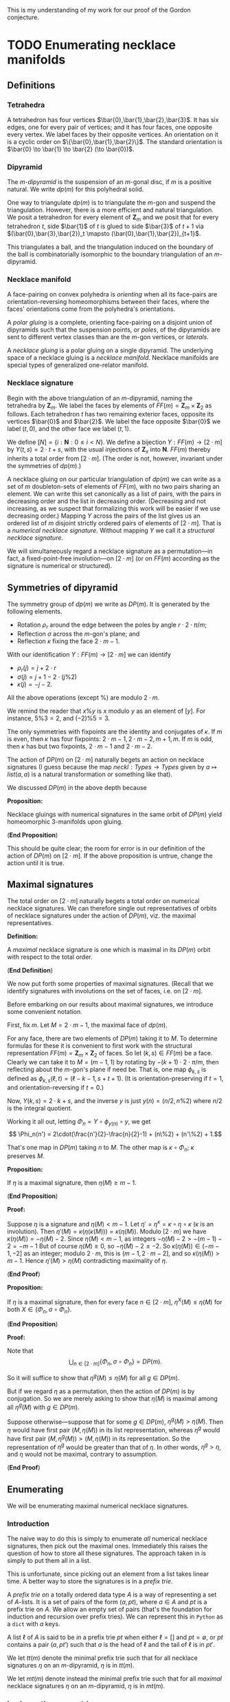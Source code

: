 This is my understanding of my work for our proof
of the Gordon conjecture.

* TODO Enumerating necklace manifolds

** Definitions

*** Tetrahedra

    A tetrahedron has four vertices $\bar{0},\bar{1},\bar{2},\bar{3}$.
    It has six edges, one for every pair of vertices;
    and it has four faces, one opposite every vertex.
    We label faces by their opposite vertices.
    An orientation on it is a cyclic order on $\{\bar{0},\bar{1},\bar{2}\}$.
    The standard orientation is $\bar{0} \to \bar{1} \to \bar{2} (\to \bar{0})$.

*** Dipyramid

    The /\(m\)-dipyramid/ is the suspension
    of an \(m\)-gonal disc, if $m$ is a positive natural.
    We write $dp(m)$ for this polyhedral solid.

    One way to triangulate $dp(m)$ is to triangulate
    the $m$-gon and suspend the triangulation. However,
    there is a more efficient and natural triangulation.
    We posit a tetrahedron for every element of $\mathbf{Z}_m$
    and we posit that for every tetrahedron $t$,
    side $\bar{1}$ of $t$ is glued to side $\bar{3}$ of $t+1$
    via $(\bar{0},\bar{3},\bar{2})_t \mapsto (\bar{0},\bar{1},\bar{2})_{t+1}$.

    This triangulates a ball, and the triangulation induced
    on the boundary of the ball is combinatorially isomorphic
    to the boundary triangulation of an $m$-dipyramid.
   
*** Necklace manifold

    A face-pairing on convex polyhedra is /orienting/ 
    when all its face-pairs are orientation-reversing 
    homeomorphisms between their faces, where the faces'
    orientations come from the polyhedra's orientations.

    A /polar gluing/ is a complete, orienting face-pairing on
    a disjoint union of dipyramids such that the
    suspension points, or /poles/, of the dipyramids
    are sent to different vertex classes than are
    the \(m\)-gon vertices, or /laterals/.

    A /necklace gluing/ is a polar gluing on a single dipyramid.
    The underlying space of a necklace gluing is a /necklace manifold/.
    Necklace manifolds are special types of generalized
    one-relator manifold.
    
*** Necklace signature

    Begin with the above triangulation of an \(m\)-dipyramid,
    naming the tetrahedra by $\mathbf{Z}_m$. We label
    the faces by elements of $FF(m) = \mathbf{Z}_m \times \mathbf{Z}_2$
    as follows. Each tetrahedron $t$ has two remaining exterior 
    faces, opposite its vertices $\bar{0}$ and $\bar{2}$. We label
    the face opposite $\bar{0}$ we label $(t,0)$, and the
    other face we label $(t,1)$.

    We define $[N] = \{i:\mathbf{N}: 0\leq i < N\}$.
    We define a bijection $Y:FF(m)\to [2\cdot m]$ by
    $Y(t,s) = 2\cdot t + s$, with
    the usual injections of $\mathbf{Z}_x$ into $\mathbf{N}$.
    $FF(m)$ thereby inherits a total order from $[2\cdot m]$.
    (The order is not, however, invariant under the symmetries
    of $dp(m)$.)

    A necklace gluing on our particular triangulation
    of $dp(m)$ we can write as a set of 
    $m$ doubleton-sets of elements of \(FF(m)\), with no
    two pairs sharing an element. We can write
    this set canonically as a list of pairs, with
    the pairs in decreasing order and the list in
    decreasing order. (Decreasing and not increasing,
    as we suspect that formalizing this work will
    be easier if we use decreasing order.) Mapping
    $Y$ across the pairs of the list gives us
    an ordered list of $m$ disjoint strictly ordered
    pairs of elements of $[2\cdot m]$. That is a
    /numerical necklace signature./ Without mapping
    $Y$ we call it a /structural necklace signature/.

    We will simultaneously regard a necklace signature
    as a permutation---in fact, a fixed-point-free involution---on
    $[2\cdot m]$ (or on $FF(m)$ according as the signature
    is numerical or structured).

** Symmetries of dipyramid

   The symmetry group of $dp(m)$ we write as $DP(m)$.
   It is generated by the following elements.

   - Rotation $\rho_r$ around the edge between the poles
     by angle $r\cdot 2\cdot \pi/m$;
   - Reflection $\sigma$ across the \(m\)-gon's plane; and
   - Reflection $\kappa$ fixing the face $2\cdot m - 1$.

   With our identification $Y:FF(m) \to [2\cdot m]$ we can
   identify
   - $\rho_r(j) = j+2\cdot r$
   - $\sigma(j) = j+1-2\cdot(j\%2)$
   - $\kappa(j) = -j-2$.

   All the above operations (except $\%$) are modulo $2\cdot m$.

   We remind the reader that $x\%y$ is $x$ modulo
   $y$ as an element of $[y]$. For instance,
   $5\%3 = 2$, and $(-2)\%5 = 3$.

   The only symmetries with fixpoints are the
   identity and conjugates of $\kappa$. If $m$
   is even, then $\kappa$ has four fixpoints:
   $2\cdot m - 1, 2\cdot m-2, m+1, m$. If $m$
   is odd, then $\kappa$ has but two fixpoints, $2\cdot m -1$
   and $2\cdot m-2$.

   The action of $DP(m)$ on $[2\cdot m]$ naturally begets
   an action on necklace signatures (I guess because
   the map $neckl: Types \to Types$ given by
   $a \mapsto list (a,a)$ is a natural transformation
   or something like that).

   We discussed $DP(m)$ in the above depth because
   
   *Proposition:*

   Necklace gluings with numerical signatures in the
   same orbit of $DP(m)$ yield homeomorphic 3-manifolds
   upon gluing.

   (*End Proposition*)

   This should be quite clear; the room for error
   is in our definition of the action of $DP(m)$
   on $[2\cdot m]$. If the above proposition is
   untrue, change the action until it is true.
   
** Maximal signatures

   The total order on $[2\cdot m]$ naturally begets
   a total order on numerical necklace signatures. We
   can therefore single out representatives of orbits
   of necklace signatures under the action of $DP(m)$,
   viz. the maximal representatives.

   *Definition:*

   A /maximal/ necklace signature is one which is
   maximal in its $DP(m)$ orbit with respect to 
   the total order.

   (*End Definition*)

   We now put forth some properties of maximal signatures.
   (Recall that we identify signatures with involutions on
   the set of faces, i.e. on $[2\cdot m]$.

   Before embarking on our results about maximal signatures,
   we introduce some convenient notation.

   First, fix $m$. Let $M = 2\cdot m - 1$, the maximal
   face of $dp(m)$.

   For any face, there are two elements of $DP(m)$ 
   taking it to $M$. To determine formulas for these 
   it is convenient to first work with the structural 
   representation $FF(m)=\mathbf{Z}_m\times\mathbf{Z}_2$ 
   of faces. So let $(k,s) \in FF(m)$ be a face.
   Clearly we can take it to $M = (m-1,1)$ by rotating
   by $-(k+1)\cdot 2\cdot\pi/m$, then reflecting about
   the \(m\)-gon's plane if need be. That is, one
   map $\phi_{k,s}$ is defined as 
   $\phi_{k,s}(\ell,t) = (\ell-k-1,s+t+1)$.
   (It is orientation-preserving if $t=1$, and
   orientation-reversing if $t=0$.)

   Now, $Y(k,s) = 2\cdot k + s$, and the
   inverse $y$ is just $y(n) = (n/2, n\%2)$
   where $n/2$ is the integral quotient.
   
   Working it all out, letting $\Phi_n = Y\circ \phi_{y(n)} \circ y$,
   we get
   \[ \Phi_n(n') = 2\cdot(\frac{n'}{2}-\frac{n}{2}-1) + (n\%2) + (n'\%2) + 1.\]

   That's one map in $DP(m)$ taking $n$ to $M$.
   The other map is \(\kappa \circ \Phi_n\);
   $\kappa$ preserves $M$.

   *Proposition:*

   If $\eta$ is a maximal signature, 
   then $\eta(M) \geq m-1$.

   (*End Proposition*)

   *Proof:*

   Suppose $\eta$ is a signature and
   $\eta(M) < m-1$. Let
   $\eta' = \eta^\kappa = \kappa \circ \eta \circ \kappa$
   ($\kappa$ is an involution). Then
   $\eta'(M) = \kappa(\eta(\kappa(M))) = \kappa(\eta(M))$.
   Modulo $[2\cdot m]$ we have $\kappa(\eta(M)) = -\eta(M)-2$.
   Since $\eta(M) < m-1$, as integers $-\eta(M)-2 > -(m-1)-2 = -m-1$
   But of course $\eta(M) \geq 0$, so $-\eta(M)-2 \leq -2$.
   So $\kappa(\eta(M)) \in (-m-1,-2]$ as an integer; modulo
   $2\cdot m$, this is $(m-1,2\cdot m - 2]$, and
   so $\kappa(\eta(M)) > m-1$. Hence
   $\eta'(M) > \eta(M)$ contradicting maximality of $\eta$.

   (*End Proof*)

   *Proposition:*

   If $\eta$ is a maximal signature,
   then for every face $n \in [2\cdot m]$,
   $\eta^X(M) \leq \eta(M)$ for both
   $X \in \{\Phi_n, \sigma\circ\Phi_n\}$.

   (*End Proposition*)

   *Proof:*

   Note that
   \[ \bigcup_{n \in [2\cdot m]} \{\Phi_n, \sigma\circ\Phi_n\} = DP(m). \]

   So it will suffice to show that
   $\eta^g(M) \leq \eta(M)$ for all $g\in DP(m)$.

   But if we regard $\eta$ as a permutation, then
   the action of $DP(m)$ is by conjugation. So
   we are merely asking to show that $\eta(M)$
   is maximal among all $\eta^g(M)$ with $g \in DP(m)$.

   Suppose otherwise---suppose that for some $g \in DP(m)$,
   $\eta^g(M) > \eta(M)$. Then $\eta$ would have
   first pair $(M,\eta(M))$ in its list representation, 
   whereas $\eta^g$ would have first pair
   $(M,\eta^g(M)) > (M,\eta(M))$ in its representation.
   So the representation of $\eta^g$ would be greater
   than that of $\eta$. In other words, $\eta^g > \eta$,
   and $\eta$ would not be maximal, contrary to assumption.

   (*End Proof*)

** Enumerating

    We will be enumerating maximal numerical necklace signatures.

*** Introduction
     The naive way to do this is simply to enumerate
     /all/ numerical necklace signatures, then pick out
     the maximal ones. Immediately this raises the question
     of how to store all these signatures. The approach
     taken in \cite{GMM} is simply to put them all in a
     list. 

     This is unfortunate, since picking out an
     element from a list takes linear time. A better way
     to store the signatures is in a /prefix trie/.

     A /prefix trie on/ a totally ordered data type $A$
     is a way of representing a set of $A$-lists. It is
     a set of pairs of the form $(a, pt)$, where $a \in A$ and
     $pt$ is a prefix trie on $A$. We allow an empty set of pairs
     (that's the foundation for induction and recursion
     over prefix tries). We can represent this in
     =Python= as a =dict= with $a$ keys.

     A list $\ell$ of $A$ is said to be /in/ a
     prefix trie $pt$ when either $\ell = []$
     and $pt = \emptyset$, or $pt$ contains a
     pair $(a,pt')$ such that $a$ is the head
     of $\ell$ and the tail of $\ell$ is in $pt'$.

     We let $tt(m)$ denote the minimal prefix
     trie such that for all necklace signatures $\eta$
     on an \(m\)-dipyramid, $\eta$ is in $tt(m)$. 

     We let $mt(m)$ denote instead the minimal
     prefix trie such that for all /maximal/ necklace signatures
     $\eta$ on an \(m\)-dipyramid, $\eta$ is in $mt(m)$.

*** Implementing symmetries

    Regardless of what we end up doing, we are going
    to need to implement the dipyramidal symmetries
    described above. That's quite simple.

    #+NAME: dipyramidSymmetries
    #+BEGIN_SRC python
      def rot(m,r,j):
          return (j + 2*r) % (2*m)

      def sigma(j):
          return j + 1 - 2 * (j%2)

      def kappa(m,j):
          return (-j-2) % (2*m)

    #+END_SRC

    We must define the action of these
    symmetries on signatures.

    #+NAME: dipyrOnSignatures
    #+BEGIN_SRC python
      def partialActSig(f,sg):
          def pairAct(p):
              return (f(p[0]),f(p[1]))
          return map(lambda p: pairAct(p), sg)

      def normalize(partsg):
          def sortPair(p):
              if p[0] < p[1]:
                  return (p[1],p[0])
              return p
          sg = list(partsg)
          sg = map(sortPair, sg)
          sg.sort()
          sg.reverse()
          return sg

      def actSig(f,sg):
          return normalize(partialActSig(f,sg))

    #+END_SRC

    Python already defines the total
    order properly, so we just need to
    define maximality. To do that we
    first need to define the /orbit/
    of a signature under the symmetries.

    #+NAME: orbitSig
    #+BEGIN_SRC python :tangle
      def orbit(m,sg):
          z2z2 = [lambda j:j,
                  sigma,
                  lambda j:kappa(m,j),
                  lambda j:sigma(kappa(m,j))]
          rs = range(m)
          orbit = set()
          for r in rs:
              rt = lambda j: rot(m,r,j)
              for flp in z2z2:
                  f = lambda j: rt(flp(j))
                  orbit.add(tuple(actSig(f,sg)))
          orbit = list(orbit)
          orbit = map(list, orbit)
          return orbit

    #+END_SRC

    Now we can define maximality.

    #+NAME: maximality
    #+BEGIN_SRC python
      def maximal(m,sg):
          orb = orbit(m,sg)
          for s in orb:
              if s > sg:
                  return False
          return True

    #+END_SRC

    #+NAME: dipyramidAction
    #+BEGIN_SRC python :noweb yes :tangle dipyrAction.py
      <<dipyramidSymmetries>>
      <<dipyrOnSignatures>>
      <<orbitSig>>
      <<maximality>>
    #+END_SRC

*** Naive enumeration approach

    One might imagine that one could construct
    $tt(m)$ by induction on $m$. That does not work.

    Instead, just as sometimes one needs to strengthen
    an inductive hypothesis, we instead need to strengthen
    our recursion. Instead of inducting on $m$, we
    introduce more general functions depending not
    just on $m$ but on other structures, and
    then we induct on those other structures.

**** Naive recursion for the naive approach

     The natural thing we imagine we would want to
     do is start off with all the faces, then choose
     some face $F \geq m-1$ to match with $M$. We
     remove $M$ and $F$ from the faces, and have some
     faces left. Next we take the maximal face left,
     and pick some remaining face to match it with.
     And so on and so forth.

     At each step in this imagined process we have
     to keep track of the pairs of faces we have taken away
     and the faces we have left. These sets of face-pairs
     and faces are the structures upon which we induct.

     If we have no faces left, then all the pairs of
     faces we've taken, in order, constitute a necklace
     signature.

     Otherwise, what do we do? The insight is that
     we think of the taken face-pairs as a /prefix/
     (hence the name ``prefix trie'' above). The
     more general function we will define will take
     in a prefix and a list of faces, and it will return
     a list of signatures beginning with the given
     prefix, and ending with pairs from the given list of faces.

     Now that we know what our more general function should
     do, it is easy to write it. The hard part was
     deciding how to soup up the recursion, how to
     generalize our =tt(m)= construction.

     #+NAME: naive_tt
     #+BEGIN_SRC python
       def tt(m):
           def with_prefix(prefix,leftover):
               if leftover == []:
                   return [prefix]
               else:
                   assert leftover[1:] != []
                   M = leftover[0]
                   tail = leftover[1:]
                   suffixes = []
                   for F in tail:
                       left = list(tail)
                       left.remove(F)
                       pref = prefix+[(M,F)]
                       suffixes += with_prefix(pref,left)
                   return suffixes
           faces = range(2*m)
           faces.reverse()
           return with_prefix([],faces)

     #+END_SRC

**** A less naive and easier approach

     If we return a prefix trie, then the program actually
     gets /easier/. But if we use a trie, then we should
     also make sure we know what we mean when we say a
     list is /in/ a trie, as described above. So we define
     that here as well. For good measure we also define
     a routine that enumerates all the lists in a trie.

     #+NAME: withTries
     #+BEGIN_SRC python :tangle
       def ttTrie(m):
	   def fromLeft(leftover):
	       if leftover == []:
		   return {}
	       M = leftover[0]
	       tail = leftover[1:]
	       assert tail != []
	       triePairs = {}
	       for F in tail:
		   left = list(tail)
		   left.remove(F)
		   a = (M,F)
		   trie = fromLeft(left)
		   triePairs[a] = trie
	       return triePairs
	   faces = range(2*m)
	   faces.reverse()
	   return fromLeft(faces)

       def isIn(list,trie):
	   if trie == {}:
	       return list == []
	   elif list == []:
	       return false
	   head = list[0]
	   tail = list[1:]
	   if head in trie:
	       # That is, if head is
	       # one of the keys at the
	       # top level of the trie.
	       return isIn(tail,trie[head])
	   return False

       def listElements(trie):
	   elts = []
	   if trie == {}:
	       return [[]]
	   for key in trie:
	       afterKey = listElements(trie[key])
	       withKey = map(lambda l:[key] + l, afterKey)
	       elts += withKey
	   return elts

     #+END_SRC

     We note that =listElements= doesn't typically list
     the elements in increasing or decreasing order.

     We can also define how to insert and remove
     lists from tries. These operations don't return
     new tries, but mutate a given trie. Our insertion
     inserts a list, but there is no restriction on the
     length of that list. Neither is their such a restriction
     on the delete operation, which prunes entire branches
     with a common prefix.

     #+NAME: trieTrimming
     #+BEGIN_SRC python
       def mutInsert(l,trie):
           if l == []:
               return None
           head = l[0]
           tail = l[1:]
           if head in trie:
               mutInsert(tail,trie[head])
           else:
               newt = {}
               mutInsert(tail,newt)
               trie[head] = newt

       def mutDelete(pref,trie):
           if pref == []:
               trie.clear()
               return True
           elif not pref[0] in trie:
               return False
           else:
               head = pref[0]
               tail = pref[1:]
               deleted = mutDelete(tail, trie[head])
               if trie[head] == {} and deleted:
                   trie.pop(head)
               return deleted
           
     #+END_SRC

     Concluding the naive approach, we remove orbits
     from the trie, and record the maximum in each orbit.

     #+NAME: maximalSignaturesNaive
     #+BEGIN_SRC python
       def popList(trie):
           if trie == {}:
               return []
           (head,after) = trie.popitem()
           l = [head] + popList(after)
           if after != {}:
               trie[head] = after
           return l

       def maximumSignatures(m):
           sigs = {}
           ttt = ttTrie(m)
           while ttt != {}:
               sg = popList(ttt)
               orb = orbit(m,sg)
               orb.remove(sg)
               for s in orb:
                   mutDelete(s,ttt)
                   if s > sg:
                       sg = s
               mutInsert(sg,sigs)
           return sigs

     #+END_SRC

**** The lot
     #+NAME: naiveApproach
     #+BEGIN_SRC python :noweb yes :tangle naive.py
       from dipyrAction import *
       <<naive_tt>>
       <<withTries>>
       <<trieTrimming>>
       <<maximalSignaturesNaive>>

     #+END_SRC

**** Naive approach fails past 8

     The naive approach detailed above fails
     to work on my old laptop for necklace 
     gluings on \(m\)-dipyramids for $m > 8$.
     The memory requirements are too onerous.
     The trie structure =ttTrie(8)= uses
     approximately 1.6 gibibytes; my laptop
     has about 8 gibibytes of memory.

     Nevertheless, this works fine for
     necklace gluings on 7-dipyramids and smaller, 
     even on a Raspberry Pi. 

*** More clever enumeration

    A more clever enumeration scheme will, insofar
    as is possible, avoid enumerating non-maximal
    signatures. To accomplish such a scheme we use
    the results above on maximal signatures.

    We will leave this until we have need of it.

** Going through

   If all we wish to do is go through all
   maximal signatures and do something for each
   one---for instance, determine whether or not
   it glues up to a cusped hyperbolic 3-manifold---then
   we need not first put them all signatures or
   even all maximal signatures in one place. Instead,
   we can make a procedure whose call-structure is
   the same as the call-structure of our enumeration---such
   a procedure would be something like a prefix-tree
   hylomorphism, except a stateful procedure instead
   of some effect-free function.

   If we wished to investigate necklaces on 9-dipyramids
   this would likely be convenient to use. Again, though,
   as it is the above naive approach works just fine
   for 7-dipyramids and below. So we will abandon this idea
   and move on to the next part of the project.


* TODO Determining nonelementary embedding of necklaces

** Triangulating necklaces from signatures

   This is pretty much old hat by now. Refer to the
   definitions above. What remains for us to do is
   explain how $[2\cdot m]$ maps onto the faces of
   the actual tetrahedra in our given triangulation
   of the \(m\)-dipyramid. Here is that triangulation.

   #+NAME: dipyrTriangulation
   #+BEGIN_SRC python
     from regina import Triangulation3, Perm4
     def mutAddDipyr(m,mfld):
         S = mfld.size()
         for i in range(m):
             t = mfld.newSimplex()
             assert t.index() == S + i
         for i in range(m):
             t = mfld.simplex(S+i)
             tp = mfld.simplex(S+((i+1)%m))
             t.join(3,tp,Perm4(1,3))

             
   #+END_SRC

   The tetrahedron indexed by $j \in [m]$ has
   faces labelled $2\cdot j$ and $2\cdot j + 1$.
   We regard the even labelled face as opposite
   the vertex $\bar{0}$ and the odd labelled
   face as opposite the vertex $\bar{2}$.

   Going backwards then, the index of the tetrahedron
   of a face $f \in [2\cdot m]$ is $f/2$, the
   integral quotient; and we can determine which
   exterior face it is by checking the parity of $f$.
   In fact, if $x = 2\cdot (f\%2)$ then the face
   is opposite the vertex $\bar{x}$ in its tetrahedron.

   #+NAME: necklaceTriangulation
   #+BEGIN_SRC python
     def necklaceManifold(sg):
         mfld = Triangulation3()
         m = len(sg)
         mutAddDipyr(m,mfld)
         for p in sg:
             (f0,f1) = p
             t = mfld.simplex(f0/2)
             face = 2*(f0%2)
             tp = mfld.simplex(f1/2)
             if f0%2 == f1%2:
                 phi = Perm4(1,3)
             else:
                 phi = Perm4(0,2)
             t.join(face,tp,phi)
         return mfld

    #+END_SRC

   #+NAME: necklaces
   #+BEGIN_SRC python :noweb yes :tangle necklaces.py
     <<dipyrTriangulation>>
     <<necklaceTriangulation>>
        
   #+END_SRC
** Determining nonelementary embedding

   There should be an algorithm to determine
   whether a given cusped 3-manifold embeds
   non-elementarily in a cusped hyperbolic 3-manifold

   We do not need such an algorithm for this
   project, as we have proven that all such
   manifolds we require are hyperbolic. I may
   pursue such an algorithm elsewhere.

** TODO Determining hyperbolicity

   To determine whether or not a 3-manifold
   is cusped hyperbolic, we simply determine whether
   or not it has appropriate vertex links, and whether
   or not it has any faults.

   #+NAME: cusped
   #+BEGIN_SRC python
     def cusped(mfld):
         cpts = mfld.boundaryComponents()
         for cpt in cpts:
             dt = cpt.build()
             if dt.eulerCharTri() != 0:
                 return False
         return True

   #+END_SRC

   #+NAME: faults
   #+BEGIN_SRC python
     def findSphereFault(mfld):
         
   #+END_SRC

* TODO Bounding the number of exceptional fillings

** A worry and its resolution

   One worry about determining exception fillings
   vaguely enters the mind. In spelling it out, one
   immediately sees how to dismiss it.

   That worry is that we are going to be
   trying to tell whether or not /closed/ 3-manifolds
   are hyperbolic. Whereas HIKMOT (see \cite{HIKMOT})
   can verify the hyperbolicity of closed hyperbolic
   3-manifolds, it cannot disprove hyperbolicity.
   Worse, for a closed 3-manifold we have no good,
   easily implementable certificate of its 
   nonhyperbolicity (unless it is Haken).

   This concern vanishes when one remembers our
   ultimate goal: not determining precisely which
   fillings are exceptional, but merely getting
   an upper bound on the number of such fillings.
   If we can show that all fillings but $k < 10$
   of a one-cusped 3-manifold are hyperbolic, then
   we are in the clear for that 3-manifold.


** 
